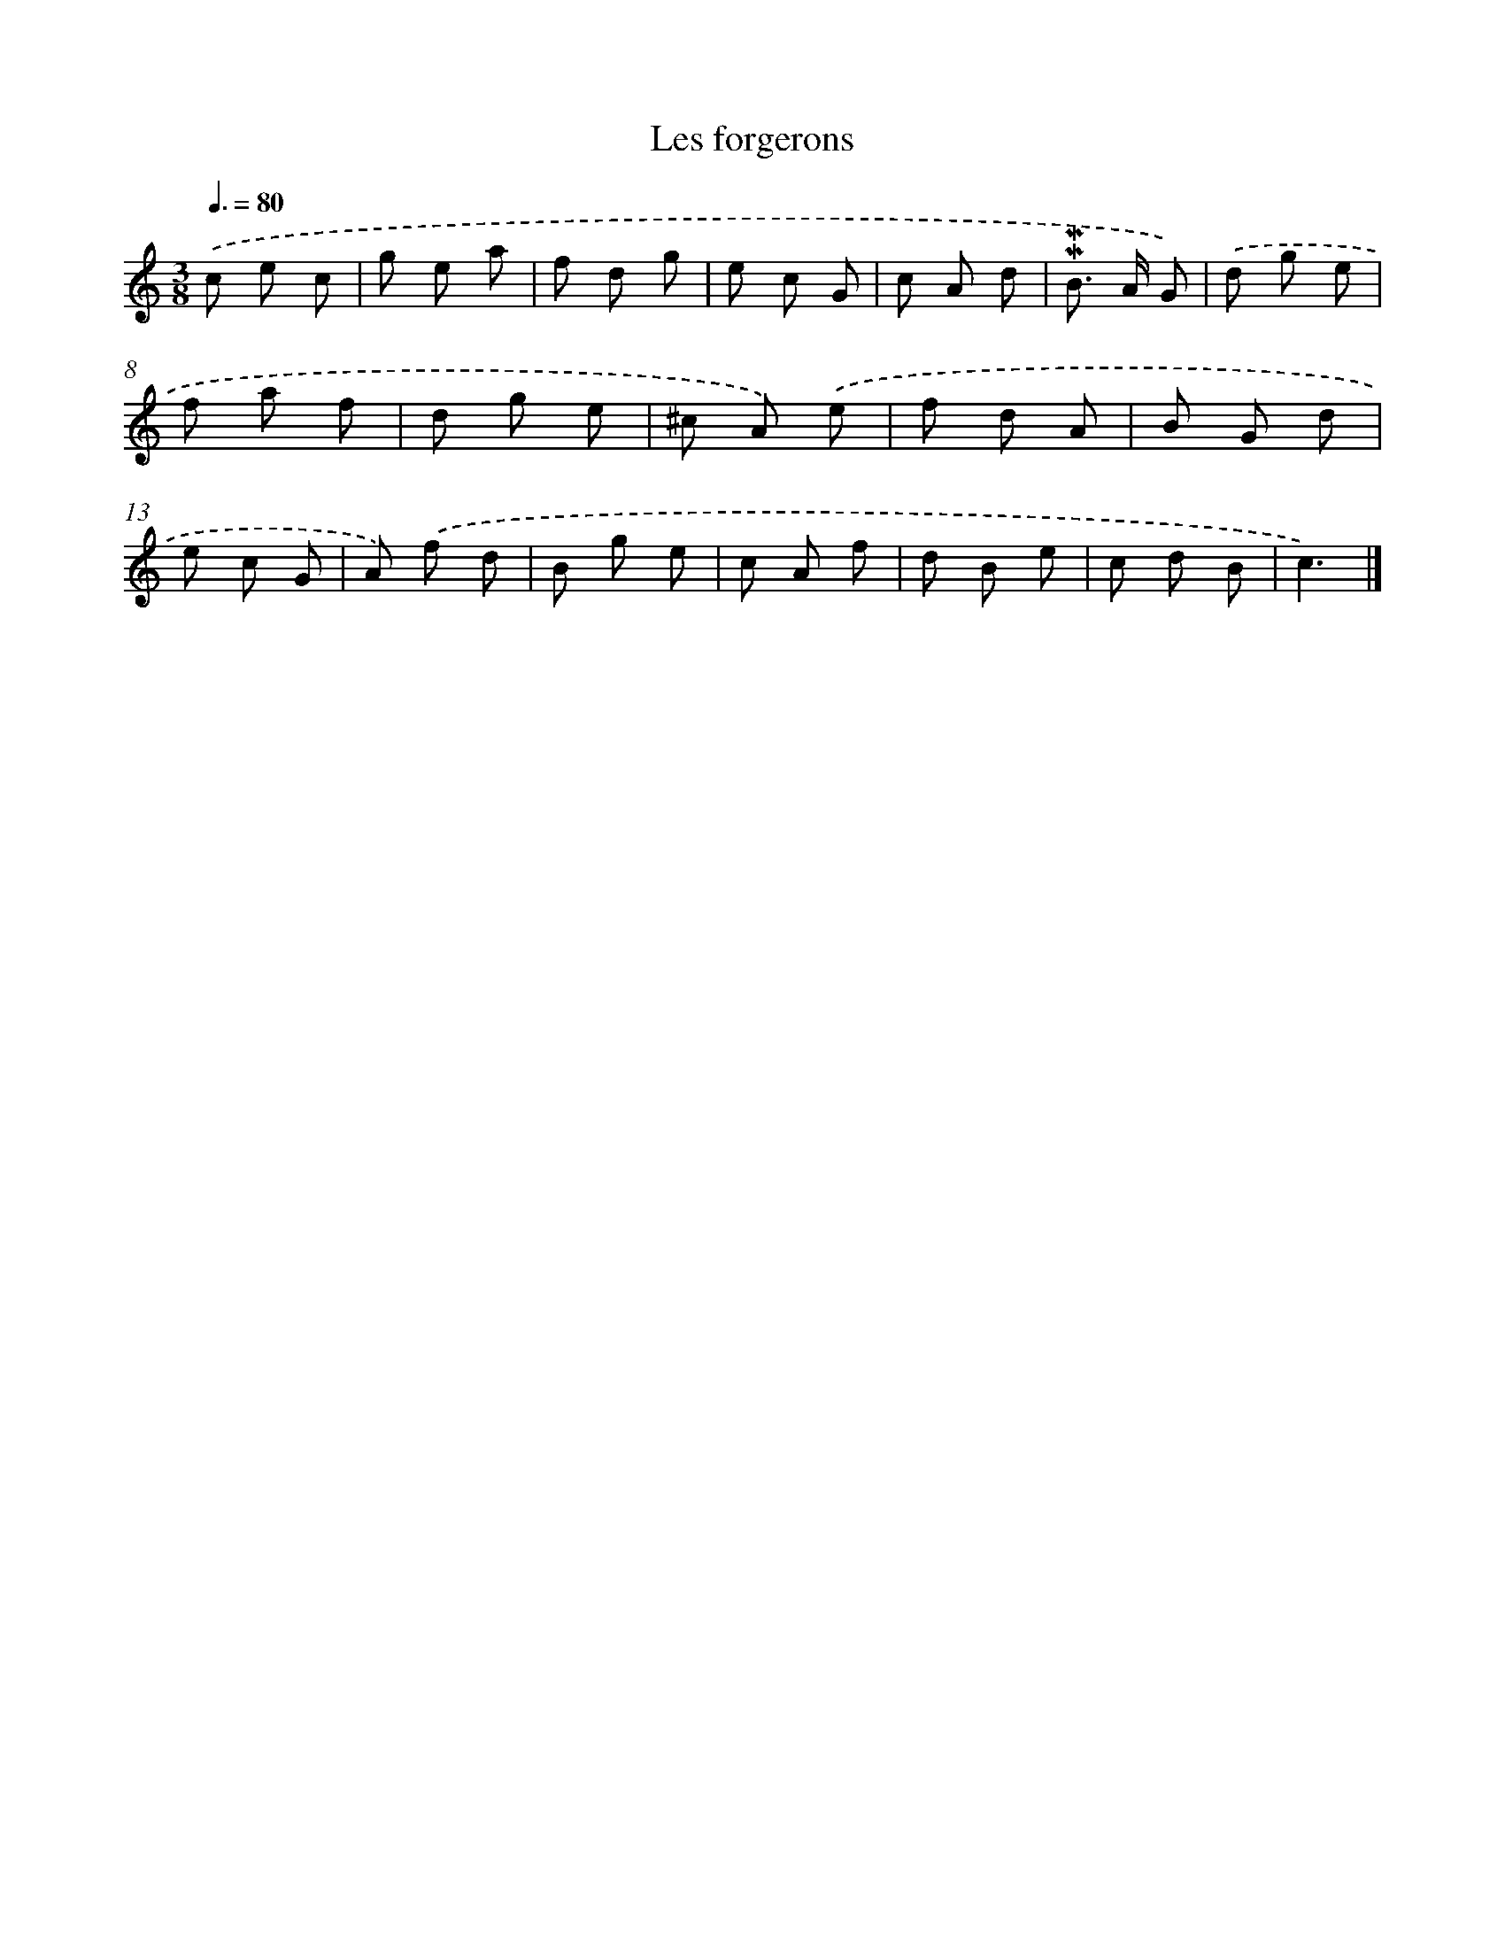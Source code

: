 X: 17037
T: Les forgerons
%%abc-version 2.0
%%abcx-abcm2ps-target-version 5.9.1 (29 Sep 2008)
%%abc-creator hum2abc beta
%%abcx-conversion-date 2018/11/01 14:38:09
%%humdrum-veritas 3516956659
%%humdrum-veritas-data 1661872862
%%continueall 1
%%barnumbers 0
L: 1/8
M: 3/8
Q: 3/8=80
K: C clef=treble
.('c e c |
g e a |
f d g |
e c G |
c A d |
!mordent!!mordent!B> A G) |
.('d g e |
f a f |
d g e |
^c A) .('e |
f d A |
B G d |
e c G |
A) .('f d |
B g e |
c A f |
d B e |
c d B |
c3) |]
